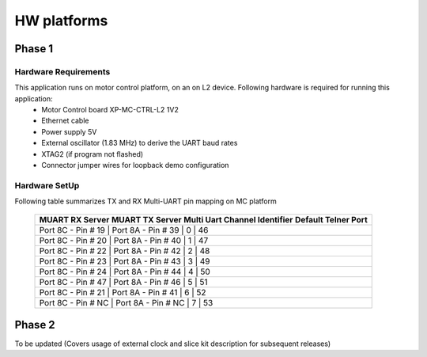 HW platforms
============

Phase 1
-------

Hardware Requirements
+++++++++++++++++++++

This application runs on motor control platform, on an on L2 device. Following hardware is required for running this application:
   * Motor Control board XP-MC-CTRL-L2 1V2
   * Ethernet cable
   * Power supply 5V
   * External oscillator (1.83 MHz) to derive the UART baud rates
   * XTAG2 (if program not flashed)
   * Connector jumper wires for loopback demo configuration

Hardware SetUp
++++++++++++++
Following table summarizes TX and RX Multi-UART pin mapping on MC platform

 +-----------------------------------------------------------------------------------------------------+
 | **MUART RX Server** **MUART TX Server**   **Multi Uart Channel Identifier** **Default Telner Port** |
 +-----------------------------------------------------------------------------------------------------+
 | Port 8C - Pin # 19 |  Port 8A - Pin # 39 |            0                    |         46             |
 +-----------------------------------------------------------------------------------------------------+
 | Port 8C - Pin # 20 |	 Port 8A - Pin # 40 |            1                    |         47             |
 +-----------------------------------------------------------------------------------------------------+
 | Port 8C - Pin # 22 |	 Port 8A - Pin # 42 |            2                    |         48             |
 +-----------------------------------------------------------------------------------------------------+
 | Port 8C - Pin # 23 |	 Port 8A - Pin # 43 |            3                    |         49             |
 +-----------------------------------------------------------------------------------------------------+
 | Port 8C - Pin # 24 |	 Port 8A - Pin # 44 |            4                    |         50             |
 +-----------------------------------------------------------------------------------------------------+
 | Port 8C - Pin # 47 |	 Port 8A - Pin # 46 |            5                    |         51             |
 +-----------------------------------------------------------------------------------------------------+
 | Port 8C - Pin # 21 |	 Port 8A - Pin # 41 |            6                    |         52             |
 +-----------------------------------------------------------------------------------------------------+
 | Port 8C - Pin # NC |	 Port 8A - Pin # NC |            7                    |         53             |
 +-----------------------------------------------------------------------------------------------------+ 

Phase 2
-------
To be updated (Covers usage of external clock and slice kit description for subsequent releases)